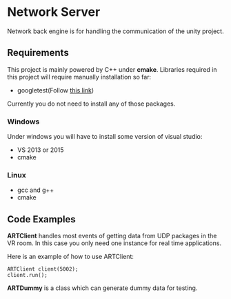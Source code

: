 * Network Server 
Network back engine is for handling the communication of the unity project. 

** Requirements 
This project is mainly powered by C++ under **cmake**. Libraries required in this project will require manually installation so far:
- googletest(Follow [[https://gist.github.com/massenz/41bb2c8375294f4d9927][this link]])

Currently you do not need to install any of those packages. 

*** Windows
Under windows you will have to install some version of visual studio:
- VS 2013 or 2015
- cmake

*** Linux
- gcc and g++
- cmake

** Code Examples
**ARTClient** handles most events of getting data from UDP packages in the VR room. In this case you only need one instance for real time applications. 

Here is an example of how to use ARTClient:
#+NAME: ARTCLIENT_EXAMPLE
#+BEGIN_SRC C++ :includes "artclient.hpp"
    ARTClient client(5002);
    client.run();
#+END_SRC

**ARTDummy** is a class which can generate dummy data for testing. 
